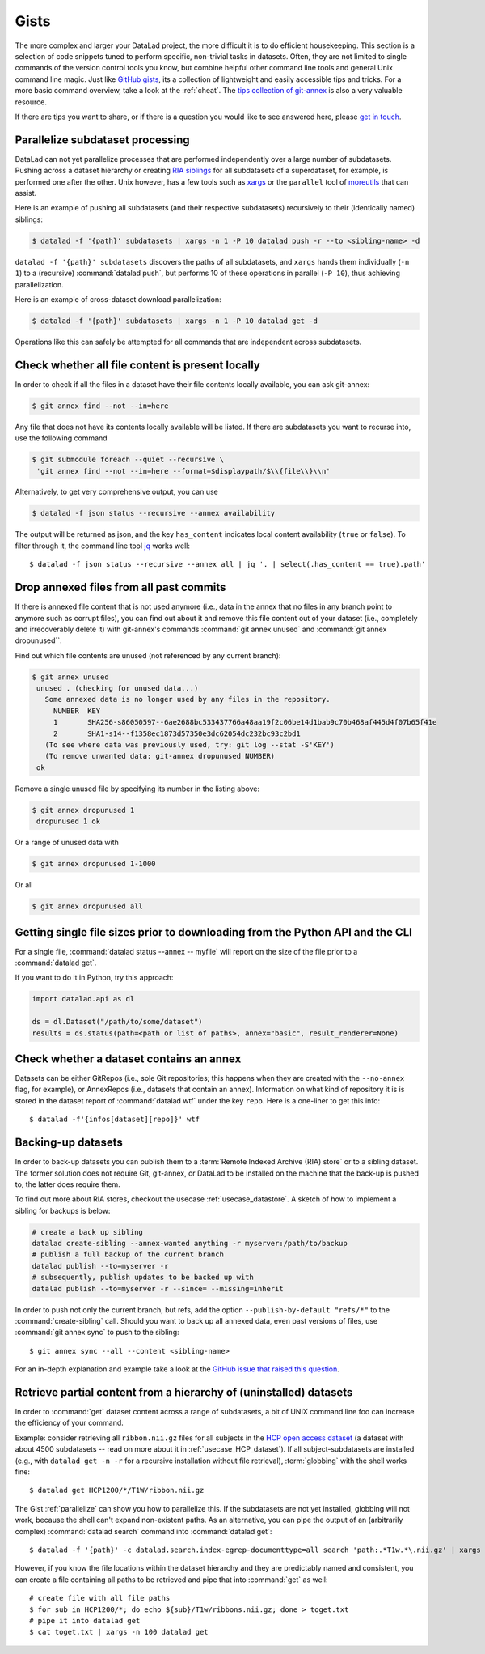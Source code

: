 .. _gists:

Gists
=====


The more complex and larger your DataLad project, the more difficult it is to do
efficient housekeeping.
This section is a selection of code snippets tuned to perform specific,
non-trivial tasks in datasets. Often, they are not limited to single commands of
the version control tools you know, but combine helpful other command line
tools and general Unix command line magic. Just like
`GitHub gists <https://gist.github.com/>`_, its a collection of lightweight
and easily accessible tips and tricks. For a more basic command overview,
take a look at the :ref:`cheat`. The
`tips collection of git-annex <https://git-annex.branchable.com/tips/>`_ is also
a very valuable resource.

If there are tips you want to share, or if there is a question you would like
to see answered here, please
`get in touch <https://github.com/datalad-handbook/book/issues/new>`_.

.. figure:: ../artwork/src/gists.svg


.. _parallelize:

Parallelize subdataset processing
^^^^^^^^^^^^^^^^^^^^^^^^^^^^^^^^^

DataLad can not yet parallelize processes that are performed
independently over a large number of subdatasets. Pushing across a dataset
hierarchy or creating `RIA siblings <../usecases/datastore_for_institutions.html>`_
for all subdatasets of a superdataset, for example, is performed one after the other.
Unix however, has a few tools such as `xargs <https://en.wikipedia.org/wiki/Xargs>`_
or the ``parallel`` tool of `moreutils <https://joeyh.name/code/moreutils/>`_
that can assist.

Here is an example of pushing all subdatasets (and their respective subdatasets)
recursively to their (identically named) siblings:

.. code-block:: bash

   $ datalad -f '{path}' subdatasets | xargs -n 1 -P 10 datalad push -r --to <sibling-name> -d

``datalad -f '{path}' subdatasets`` discovers the paths of all subdatasets,
and ``xargs`` hands them individually (``-n 1``) to a (recursive) :command:`datalad push`,
but performs 10 of these operations in parallel (``-P 10``), thus achieving
parallelization.

Here is an example of cross-dataset download parallelization:

.. code-block:: bash

   $ datalad -f '{path}' subdatasets | xargs -n 1 -P 10 datalad get -d

Operations like this can safely be attempted for all commands that are independent
across subdatasets.

Check whether all file content is present locally
^^^^^^^^^^^^^^^^^^^^^^^^^^^^^^^^^^^^^^^^^^^^^^^^^

In order to check if all the files in a dataset have their file contents locally
available, you can ask git-annex:

.. code-block:: bash

   $ git annex find --not --in=here

Any file that does not have its contents locally available will be listed.
If there are subdatasets you want to recurse into, use the following command

.. code-block:: bash

   $ git submodule foreach --quiet --recursive \
    'git annex find --not --in=here --format=$displaypath/$\\{file\\}\\n'

Alternatively, to get very comprehensive output, you can use

.. code-block:: bash

   $ datalad -f json status --recursive --annex availability

The output will be returned as json, and the key ``has_content`` indicates local
content availability (``true`` or ``false``). To filter through it, the command
line tool `jq <https://stedolan.github.io/jq/>`_ works well::

   $ datalad -f json status --recursive --annex all | jq '. | select(.has_content == true).path'


Drop annexed files from all past commits
^^^^^^^^^^^^^^^^^^^^^^^^^^^^^^^^^^^^^^^^

If there is annexed file content that is not used anymore (i.e., data in the
annex that no files in any branch point to anymore such as corrupt files),
you can find out about it and remove this file content out of your dataset
(i.e., completely and irrecoverably delete it) with git-annex's commands
:command:`git annex unused` and :command:`git annex dropunused``.

Find out which file contents are unused (not referenced by any current branch):

.. code-block:: bash

   $ git annex unused
    unused . (checking for unused data...)
      Some annexed data is no longer used by any files in the repository.
        NUMBER  KEY
        1       SHA256-s86050597--6ae2688bc533437766a48aa19f2c06be14d1bab9c70b468af445d4f07b65f41e
        2       SHA1-s14--f1358ec1873d57350e3dc62054dc232bc93c2bd1
      (To see where data was previously used, try: git log --stat -S'KEY')
      (To remove unwanted data: git-annex dropunused NUMBER)
    ok

Remove a single unused file by specifying its number in the listing above:

.. code-block:: bash

   $ git annex dropunused 1
    dropunused 1 ok

Or a range of unused data with

.. code-block:: bash

   $ git annex dropunused 1-1000

Or all

.. code-block:: bash

   $ git annex dropunused all


Getting single file sizes prior to downloading from the Python API and the CLI
^^^^^^^^^^^^^^^^^^^^^^^^^^^^^^^^^^^^^^^^^^^^^^^^^^^^^^^^^^^^^^^^^^^^^^^^^^^^^^

For a single file, :command:`datalad status --annex -- myfile` will report on
the size of the file prior to a :command:`datalad get`.

If you want to do it in Python, try this approach:

.. code-block:: python

   import datalad.api as dl

   ds = dl.Dataset("/path/to/some/dataset")
   results = ds.status(path=<path or list of paths>, annex="basic", result_renderer=None)


Check whether a dataset contains an annex
^^^^^^^^^^^^^^^^^^^^^^^^^^^^^^^^^^^^^^^^^

Datasets can be either GitRepos (i.e., sole Git repositories; this happens when
they are created with the ``--no-annex`` flag, for example), or AnnexRepos
(i.e., datasets that contain an annex). Information on what kind of repository it
is is stored in the dataset report of :command:`datalad wtf` under the key ``repo``.
Here is a one-liner to get this info::

   $ datalad -f'{infos[dataset][repo]}' wtf


Backing-up datasets
^^^^^^^^^^^^^^^^^^^

In order to back-up datasets you can publish them to a
:term:`Remote Indexed Archive (RIA) store` or to a sibling dataset. The former
solution does not require Git, git-annex, or DataLad to be installed on the
machine that the back-up is pushed to, the latter does require them.

To find out more about RIA stores, checkout the usecase :ref:`usecase_datastore`.
A sketch of how to implement a sibling for backups is below:

.. code-block:: bash

   # create a back up sibling
   datalad create-sibling --annex-wanted anything -r myserver:/path/to/backup
   # publish a full backup of the current branch
   datalad publish --to=myserver -r
   # subsequently, publish updates to be backed up with
   datalad publish --to=myserver -r --since= --missing=inherit

In order to push not only the current branch, but refs, add the option
``--publish-by-default "refs/*"`` to the :command:`create-sibling` call.
Should you want to back up all annexed data, even past versions of files, use
:command:`git annex sync` to push to the sibling::

   $ git annex sync --all --content <sibling-name>

For an in-depth explanation and example take a look at the
`GitHub issue that raised this question <https://github.com/datalad/datalad/issues/4369>`_.


Retrieve partial content from a hierarchy of (uninstalled) datasets
^^^^^^^^^^^^^^^^^^^^^^^^^^^^^^^^^^^^^^^^^^^^^^^^^^^^^^^^^^^^^^^^^^^

In order to :command:`get` dataset content across a range of subdatasets, a bit
of UNIX command line foo can increase the efficiency of your command.

Example: consider retrieving all ``ribbon.nii.gz`` files for all subjects in the
`HCP open access dataset <https://github.com/datalad-datasets/human-connectome-project-openaccess>`_
(a dataset with about 4500 subdatasets -- read on more about it in
:ref:`usecase_HCP_dataset`).
If all subject-subdatasets are installed (e.g., with ``datalad get -n -r`` for
a recursive installation without file retrieval), :term:`globbing` with the
shell works fine::

   $ datalad get HCP1200/*/T1W/ribbon.nii.gz

The Gist :ref:`parallelize` can show you how to parallelize this.
If the subdatasets are not yet installed, globbing will not work, because the
shell can't expand non-existent paths. As an alternative, you can pipe the output
of an (arbitrarily complex) :command:`datalad search` command into
:command:`datalad get`::

   $ datalad -f '{path}' -c datalad.search.index-egrep-documenttype=all search 'path:.*T1w.*\.nii.gz' | xargs -n 100 datalad get

However, if you know the file locations within the dataset hierarchy and they
are predictably named and consistent, you can create a file containing all paths to
be retrieved and pipe that into :command:`get` as well::

   # create file with all file paths
   $ for sub in HCP1200/*; do echo ${sub}/T1w/ribbons.nii.gz; done > toget.txt
   # pipe it into datalad get
   $ cat toget.txt | xargs -n 100 datalad get